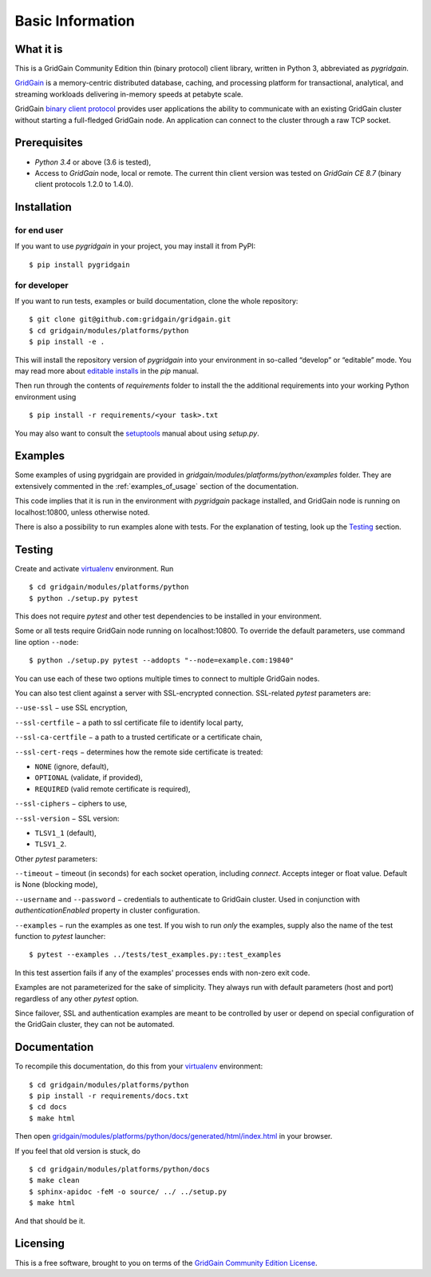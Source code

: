 ..  Copyright 2019 GridGain Systems, Inc. and Contributors.

..  Licensed under the GridGain Community Edition License (the "License");
    you may not use this file except in compliance with the License.
    You may obtain a copy of the License at

..      https://www.gridgain.com/products/software/community-edition/gridgain-community-edition-license

..  Unless required by applicable law or agreed to in writing, software
    distributed under the License is distributed on an "AS IS" BASIS,
    WITHOUT WARRANTIES OR CONDITIONS OF ANY KIND, either express or implied.
    See the License for the specific language governing permissions and
    limitations under the License.

=================
Basic Information
=================

What it is
----------

This is a GridGain Community Edition thin (binary protocol) client library,
written in Python 3, abbreviated as *pygridgain*.

`GridGain`_ is a memory-centric distributed database, caching,
and processing platform for transactional, analytical, and streaming
workloads delivering in-memory speeds at petabyte scale.

GridGain `binary client protocol`_ provides user applications the ability
to communicate with an existing GridGain cluster without starting
a full-fledged GridGain node. An application can connect to the cluster
through a raw TCP socket.

Prerequisites
-------------

- *Python 3.4* or above (3.6 is tested),
- Access to *GridGain* node, local or remote. The current thin client
  version was tested on *GridGain CE 8.7* (binary client protocols 1.2.0
  to 1.4.0).

Installation
------------

for end user
""""""""""""

If you want to use *pygridgain* in your project, you may install it from PyPI:

::

$ pip install pygridgain

for developer
"""""""""""""

If you want to run tests, examples or build documentation, clone
the whole repository:

::

$ git clone git@github.com:gridgain/gridgain.git
$ cd gridgain/modules/platforms/python
$ pip install -e .

This will install the repository version of `pygridgain` into your environment
in so-called “develop” or “editable” mode. You may read more about
`editable installs`_ in the `pip` manual.

Then run through the contents of `requirements` folder to install
the the additional requirements into your working Python environment using

::

$ pip install -r requirements/<your task>.txt

You may also want to consult the `setuptools`_ manual about using `setup.py`.

Examples
--------

Some examples of using pygridgain are provided in
`gridgain/modules/platforms/python/examples` folder. They are extensively
commented in the :ref:`examples_of_usage` section of the documentation.

This code implies that it is run in the environment with `pygridgain` package
installed, and GridGain node is running on localhost:10800, unless
otherwise noted.

There is also a possibility to run examples alone with tests. For
the explanation of testing, look up the `Testing`_ section.

Testing
-------

Create and activate virtualenv_ environment. Run

::

$ cd gridgain/modules/platforms/python
$ python ./setup.py pytest

This does not require `pytest` and other test dependencies to be installed
in your environment.

Some or all tests require GridGain node running on localhost:10800.
To override the default parameters, use command line option ``--node``:

::

$ python ./setup.py pytest --addopts "--node=example.com:19840"

You can use each of these two options multiple times to connect to multiple
GridGain nodes.

You can also test client against a server with SSL-encrypted connection.
SSL-related `pytest` parameters are:

``--use-ssl`` − use SSL encryption,

``--ssl-certfile`` − a path to ssl certificate file to identify local party,

``--ssl-ca-certfile`` − a path to a trusted certificate or a certificate chain,

``--ssl-cert-reqs`` − determines how the remote side certificate is treated:

- ``NONE`` (ignore, default),
- ``OPTIONAL`` (validate, if provided),
- ``REQUIRED`` (valid remote certificate is required),

``--ssl-ciphers`` − ciphers to use,

``--ssl-version`` − SSL version:

- ``TLSV1_1`` (default),
- ``TLSV1_2``.

Other `pytest` parameters:

``--timeout`` − timeout (in seconds) for each socket operation, including
`connect`. Accepts integer or float value. Default is None (blocking mode),

``--username`` and ``--password`` − credentials to authenticate to GridGain
cluster. Used in conjunction with `authenticationEnabled` property in cluster
configuration.

``--examples`` − run the examples as one test. If you wish to run *only*
the examples, supply also the name of the test function to `pytest` launcher:

::

$ pytest --examples ../tests/test_examples.py::test_examples

In this test assertion fails if any of the examples' processes ends with
non-zero exit code.

Examples are not parameterized for the sake of simplicity. They always run
with default parameters (host and port) regardless of any other
`pytest` option.

Since failover, SSL and authentication examples are meant to be controlled
by user or depend on special configuration of the GridGain cluster, they
can not be automated.

Documentation
-------------
To recompile this documentation, do this from your virtualenv_ environment:

::

$ cd gridgain/modules/platforms/python
$ pip install -r requirements/docs.txt
$ cd docs
$ make html

Then open `gridgain/modules/platforms/python/docs/generated/html/index.html`_
in your browser.

If you feel that old version is stuck, do

::

$ cd gridgain/modules/platforms/python/docs
$ make clean
$ sphinx-apidoc -feM -o source/ ../ ../setup.py
$ make html

And that should be it.

Licensing
---------

This is a free software, brought to you on terms of the
`GridGain Community Edition License`_.

.. _GridGain: https://docs.gridgain.com/docs
.. _binary client protocol: https://apacheignite.readme.io/docs/binary-client-protocol
.. _GridGain Community Edition License: https://www.gridgain.com/products/software/community-edition/gridgain-community-edition-license
.. _virtualenv: https://virtualenv.pypa.io/
.. _setuptools: https://setuptools.readthedocs.io/
.. _gridgain/modules/platforms/python/docs/generated/html/index.html: .
.. _editable installs: https://pip.pypa.io/en/stable/reference/pip_install/#editable-installs
